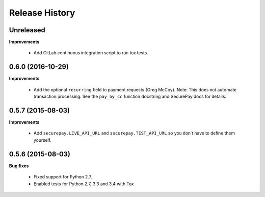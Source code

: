 Release History
---------------

Unreleased
++++++++++

**Improvements**

 - Add GitLab continuous integration script to run tox tests.


0.6.0 (2016-10-29)
++++++++++++++++++

**Improvements**

 - Add the optional ``recurring`` field to payment requests (Greg McCoy). Note:
   This does not automate transaction processing. See the ``pay_by_cc`` function
   docstring and SecurePay docs for details.


0.5.7 (2015-08-03)
++++++++++++++++++

**Improvements**

 - Add ``securepay.LIVE_API_URL`` and ``securepay.TEST_API_URL`` so you don't
   have to define them yourself.


0.5.6 (2015-08-03)
++++++++++++++++++

**Bug fixes**

 - Fixed support for Python 2.7.
 - Enabled tests for Python 2.7, 3.3 and 3.4 with Tox

